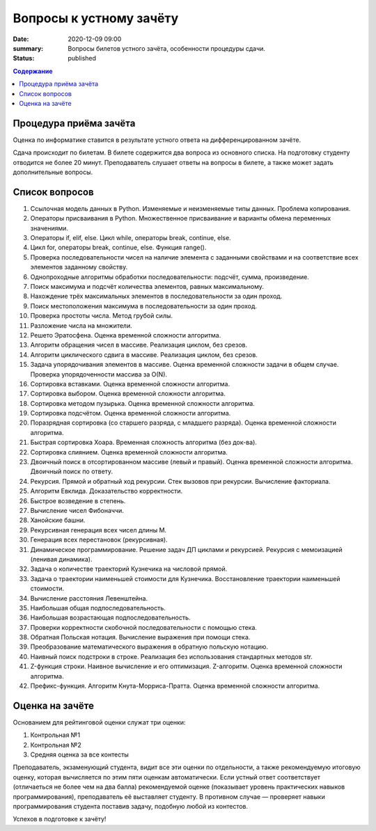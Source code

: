 Вопросы к устному зачёту
########################

:date: 2020-12-09 09:00
:summary: Вопросы билетов устного зачёта, особенности процедуры сдачи.
:status: published

.. default-role:: code
.. contents:: Содержание



Процедура приёма зачёта
-----------------------

Оценка по информатике ставится в результате устного ответа на дифференцированном зачёте.

Сдача происходит по билетам. В билете содержится два вопроса из основного списка. На подготовку студенту отводится не более 20 минут. Преподаватель слушает ответы на вопросы в билете, а также может задать дополнительные вопросы.

Список вопросов
---------------

#. Ссылочная модель данных в Python. Изменяемые и неизменяемые типы данных. Проблема копирования.
#. Операторы присваивания в Python. Множественное присваивание и варианты обмена переменных значениями.
#. Операторы if, elif, else. Цикл while, операторы break, continue, else.
#. Цикл for, операторы break, continue, else. Функция range().
#. Проверка последовательности чисел на наличие элемента с заданными свойствами и на соответствие всех элементов заданному свойству.
#. Однопроходные алгоритмы обработки последовательности: подсчёт, сумма, произведение.
#. Поиск максимума и подсчёт количества элементов, равных максимальному.
#. Нахождение трёх максимальных элементов в последовательности за один проход.
#. Поиск местоположения максимума в последовательности за один проход.
#. Проверка простоты числа. Метод грубой силы.
#. Разложение числа на множители.
#. Решето Эратосфена. Оценка временной сложности алгоритма.
#. Алгоритм обращения чисел в массиве. Реализация циклом, без срезов.
#. Алгоритм циклического сдвига в массиве. Реализация циклом, без срезов.
#. Задача упорядочивания элементов в массиве. Оценка временной сложности задачи в общем случае. Проверка упорядоченности массива за O(N).
#. Сортировка вставками. Оценка временной сложности алгоритма.
#. Сортировка выбором. Оценка временной сложности алгоритма.
#. Сортировка методом пузырька. Оценка временной сложности алгоритма.
#. Сортировка подсчётом. Оценка временной сложности алгоритма.
#. Поразрядная сортировка (со старшего разряда, с младшего разряда). Оценка временной сложности алгоритма.
#. Быстрая сортировка Хоара. Временная сложность алгоритма (без док-ва).
#. Сортировка слиянием. Оценка временной сложности алгоритма.
#. Двоичный поиск в отсортированном массиве (левый и правый). Оценка временной сложности алгоритма. Двоичный поиск по ответу.
#. Рекурсия. Прямой и обратный ход рекурсии. Стек вызовов при рекурсии. Вычисление факториала.
#. Алгоритм Евклида. Доказательство корректности.
#. Быстрое возведение в степень.
#. Вычисление чисел Фибоначчи.
#. Ханойские башни.
#. Рекурсивная генерация всех чисел длины M.
#. Генерация всех перестановок (рекурсивная).
#. Динамическое программирование. Решение задач ДП циклами и рекурсией. Рекурсия с мемоизацией (ленивая динамика).
#. Задача о количестве траекторий Кузнечика на числовой прямой.
#. Задача о траектории наименьшей стоимости для Кузнечика. Восстановление траектории наименьшей стоимости.
#. Вычисление расстояния Левенштейна.
#. Наибольшая общая подпоследовательность.
#. Наибольшая возрастающая подпоследовательность.
#. Проверки корректности скобочной последовательности с помощью стека.
#. Обратная Польская нотация. Вычисление выражения при помощи стека.
#. Преобразование математического выражения в обратную польскую нотацию.
#. Наивный поиск подстроки в строке. Реализация без использования стандартных методов str.
#. Z-функция строки. Наивное вычисление и его оптимизация. Z-алгоритм. Оценка временной сложности алгоритма.
#. Префикс-функция. Алгоритм Кнута-Морриса-Пратта. Оценка временной сложности алгоритма.


Оценка на зачёте
----------------

Основанием для рейтинговой оценки служат три оценки:

#. Контрольная №1
#. Контрольная №2
#. Средняя оценка за все контесты

Преподаватель, экзаменующий студента, видит все эти оценки по отдельности, а также рекомендуемую итоговую оценку, которая вычисляется по этим пяти оценкам автоматически. Если устный ответ соответствует (отличаеться не более чем на два балла) рекомендуемой оценке (показывает уровень практических навыков программирования), преподаватель её выставляет студенту. В противном случае — проверяет навыки программирования студента поставив задачу, подобную любой из контестов.


Успехов в подготовке к зачёту!
